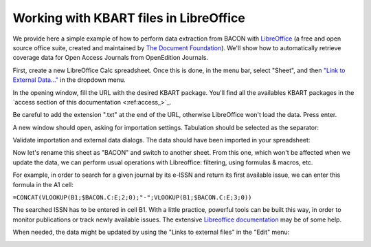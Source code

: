 .. libreoffice:

Working with KBART files in LibreOffice 
============================================
   
We provide here a simple example of how to perform data extraction from BACON
with `LibreOffice <https://libreoffice.org>`_ (a free and open source office
suite, created and maintained by `The Document Foundation <https://www.documentfoundation.org/>`_).
We'll show how to automatically retrieve coverage data for Open Access Journals
from OpenEdition Journals.

First, create a new LibreOffice Calc spreadsheet. Once this is done, in the menu
bar, select "Sheet", and then `"Link to External Data..." <https://help.libreoffice.org/Calc/Inserting_External_Data_in_Table_WebQuery>`_
in the dropdown menu.

.. image:: _static/libreoffice_menu.png

In the opening window, fill the URL with the desired KBART package. You'll find
all the availables KBART packages in the `access section of this documentation <:ref:access_>`_.

Be careful to add the extension ".txt" at the end of the URL, otherwise
LibreOffice won't load the data. Press enter.

.. image:: _static/libreoffice_ext_data.png

A new window should open, asking for importation settings. Tabulation should be
selected as the separator:

.. image:: _static/libreoffice_import.png

Validate importation and external data dialogs. The data should have been
imported in your spreadsheet:

.. image:: _static/libreoffice_example.png

Now let's rename this sheet as "BACON" and switch to another sheet. From this
one, which won't be affected when we update the data, we can perform usual
operations with Libreoffice: filtering, using formulas & macros, etc.

For example, in order to search for a given journal by its e-ISSN and return its
first available issue, we can enter this formula in the A1 cell:

``=CONCAT(VLOOKUP(B1;$BACON.C:E;2;0);"-";VLOOKUP(B1;$BACON.C:E;3;0))``

The searched ISSN has to be entered in cell B1. With a little practice, powerful
tools can be built this way, in order to monitor publications or track newly
available issues. The extensive `Libreoffice documentation <https://documentation.libreoffice.org/>`_
may be of some help.

When needed, the data might be updated by using the "Links to external files"
in the "Edit" menu:

.. image:: _static/libreoffice_update.png


